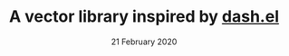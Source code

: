 #+TITLE:       A vector library inspired by [[https://github.com/magnars/dash.el][dash.el]]
#+DATE:        21 February 2020
#+EMAIL:       sergey@debian
#+DESCRIPTION:
#+KEYWORDS:
#+STARTUP:     content
#+STARTUP:     inlineimages

# Disable treating underscores as subscripts
#+OPTIONS: ^:nil


